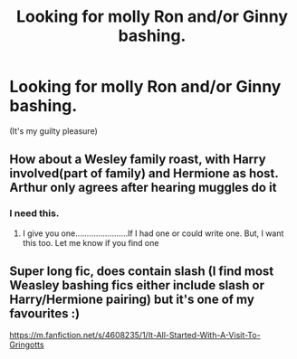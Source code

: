 #+TITLE: Looking for molly Ron and/or Ginny bashing.

* Looking for molly Ron and/or Ginny bashing.
:PROPERTIES:
:Author: pyroboy7
:Score: 3
:DateUnix: 1551756886.0
:DateShort: 2019-Mar-05
:FlairText: Request
:END:
(It's my guilty pleasure)


** How about a Wesley family roast, with Harry involved(part of family) and Hermione as host. Arthur only agrees after hearing muggles do it
:PROPERTIES:
:Author: ranbowdog101
:Score: 3
:DateUnix: 1551760669.0
:DateShort: 2019-Mar-05
:END:

*** I need this.
:PROPERTIES:
:Author: pyroboy7
:Score: 1
:DateUnix: 1551834881.0
:DateShort: 2019-Mar-06
:END:

**** I give you one.......................If I had one or could write one. But, I want this too. Let me know if you find one
:PROPERTIES:
:Author: ranbowdog101
:Score: 1
:DateUnix: 1551839557.0
:DateShort: 2019-Mar-06
:END:


** Super long fic, does contain slash (I find most Weasley bashing fics either include slash or Harry/Hermione pairing) but it's one of my favourites :)

[[https://m.fanfiction.net/s/4608235/1/It-All-Started-With-A-Visit-To-Gringotts]]
:PROPERTIES:
:Author: Kidsgetdownfromthere
:Score: 1
:DateUnix: 1551779056.0
:DateShort: 2019-Mar-05
:END:
